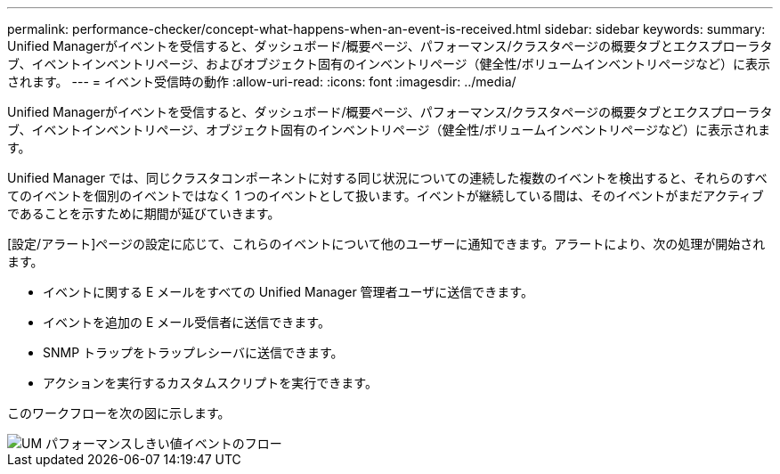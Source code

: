 ---
permalink: performance-checker/concept-what-happens-when-an-event-is-received.html 
sidebar: sidebar 
keywords:  
summary: Unified Managerがイベントを受信すると、ダッシュボード/概要ページ、パフォーマンス/クラスタページの概要タブとエクスプローラタブ、イベントインベントリページ、およびオブジェクト固有のインベントリページ（健全性/ボリュームインベントリページなど）に表示されます。 
---
= イベント受信時の動作
:allow-uri-read: 
:icons: font
:imagesdir: ../media/


[role="lead"]
Unified Managerがイベントを受信すると、ダッシュボード/概要ページ、パフォーマンス/クラスタページの概要タブとエクスプローラタブ、イベントインベントリページ、オブジェクト固有のインベントリページ（健全性/ボリュームインベントリページなど）に表示されます。

Unified Manager では、同じクラスタコンポーネントに対する同じ状況についての連続した複数のイベントを検出すると、それらのすべてのイベントを個別のイベントではなく 1 つのイベントとして扱います。イベントが継続している間は、そのイベントがまだアクティブであることを示すために期間が延びていきます。

[設定/アラート]ページの設定に応じて、これらのイベントについて他のユーザーに通知できます。アラートにより、次の処理が開始されます。

* イベントに関する E メールをすべての Unified Manager 管理者ユーザに送信できます。
* イベントを追加の E メール受信者に送信できます。
* SNMP トラップをトラップレシーバに送信できます。
* アクションを実行するカスタムスクリプトを実行できます。


このワークフローを次の図に示します。

image::../media/um-perf-threshold-event-flow.gif[UM パフォーマンスしきい値イベントのフロー]
